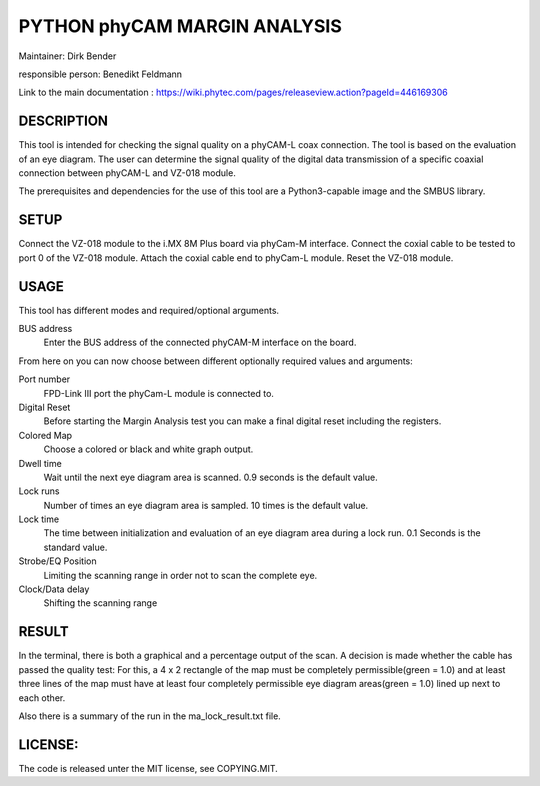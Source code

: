 =============================
PYTHON phyCAM MARGIN ANALYSIS
=============================

Maintainer: Dirk Bender

responsible person: Benedikt Feldmann

Link to the main documentation :
https://wiki.phytec.com/pages/releaseview.action?pageId=446169306


DESCRIPTION
###########
This tool is intended for checking the signal quality on a phyCAM-L coax connection.
The tool is based on the evaluation of an eye diagram.
The user can determine the signal quality of the digital data transmission
of a specific coaxial connection between phyCAM-L and VZ-018 module.

The prerequisites and dependencies for the use of this tool are a Python3-capable
image and the SMBUS library.


SETUP
#####
Connect the VZ-018 module to the i.MX 8M Plus board via phyCam-M interface.
Connect the coxial cable to be tested to port 0 of the VZ-018 module.
Attach the coxial cable end to phyCam-L module.
Reset the VZ-018 module.


USAGE
#####
This tool has different modes and required/optional arguments.

BUS address
    Enter the BUS address of the connected phyCAM-M interface on the board.

From here on you can now choose between different optionally required values and arguments:

Port number
    FPD-Link III port the phyCam-L module is connected to.

Digital Reset
    Before starting the Margin Analysis test you can make a final digital reset
    including the registers.

Colored Map
    Choose a colored or black and white graph output.

Dwell time
    Wait until the next eye diagram area is scanned. 0.9 seconds is the default value.

Lock runs
    Number of times an eye diagram area is sampled. 10 times is the default value.

Lock time
    The time between initialization and evaluation of an eye diagram area
    during a lock run. 0.1 Seconds is the standard value.

Strobe/EQ Position
    Limiting the scanning range in order not to scan the complete eye.

Clock/Data delay
    Shifting the scanning range


RESULT
######

In the terminal, there is both a graphical and a percentage output of the scan.
A decision is made whether the cable has passed the quality test:
For this, a 4 x 2 rectangle of the map must be completely permissible(green = 1.0) and
at least three lines of the map must have at least four completely permissible
eye diagram areas(green = 1.0) lined up next to each other.

Also there is a summary of the run in the ma_lock_result.txt file.


LICENSE:
########

The code is released unter the MIT license, see COPYING.MIT.
